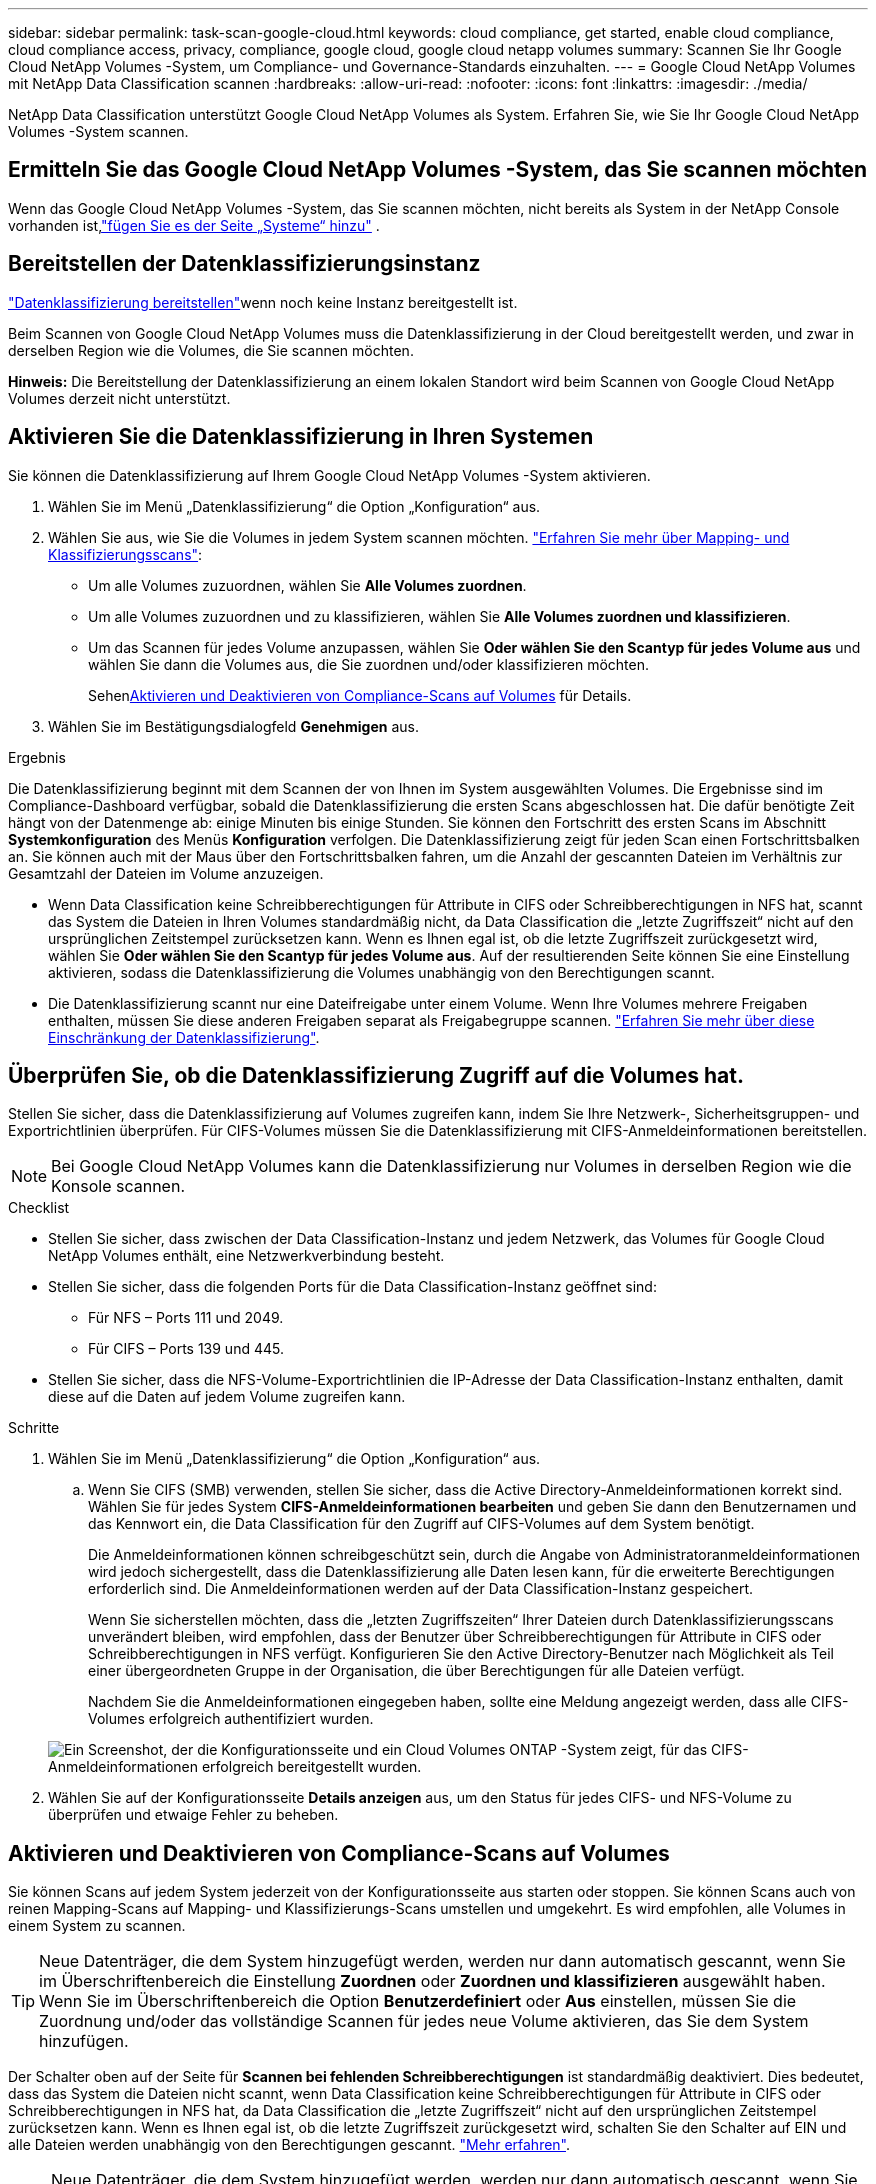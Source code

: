 ---
sidebar: sidebar 
permalink: task-scan-google-cloud.html 
keywords: cloud compliance, get started, enable cloud compliance, cloud compliance access, privacy, compliance, google cloud, google cloud netapp volumes 
summary: Scannen Sie Ihr Google Cloud NetApp Volumes -System, um Compliance- und Governance-Standards einzuhalten. 
---
= Google Cloud NetApp Volumes mit NetApp Data Classification scannen
:hardbreaks:
:allow-uri-read: 
:nofooter: 
:icons: font
:linkattrs: 
:imagesdir: ./media/


[role="lead"]
NetApp Data Classification unterstützt Google Cloud NetApp Volumes als System.  Erfahren Sie, wie Sie Ihr Google Cloud NetApp Volumes -System scannen.



== Ermitteln Sie das Google Cloud NetApp Volumes -System, das Sie scannen möchten

Wenn das Google Cloud NetApp Volumes -System, das Sie scannen möchten, nicht bereits als System in der NetApp Console vorhanden ist,link:https://docs.netapp.com/us-en/storage-management-azure-netapp-files/task-quick-start.html["fügen Sie es der Seite „Systeme“ hinzu"^] .



== Bereitstellen der Datenklassifizierungsinstanz

link:task-deploy-cloud-compliance.html["Datenklassifizierung bereitstellen"^]wenn noch keine Instanz bereitgestellt ist.

Beim Scannen von Google Cloud NetApp Volumes muss die Datenklassifizierung in der Cloud bereitgestellt werden, und zwar in derselben Region wie die Volumes, die Sie scannen möchten.

*Hinweis:* Die Bereitstellung der Datenklassifizierung an einem lokalen Standort wird beim Scannen von Google Cloud NetApp Volumes derzeit nicht unterstützt.



== Aktivieren Sie die Datenklassifizierung in Ihren Systemen

Sie können die Datenklassifizierung auf Ihrem Google Cloud NetApp Volumes -System aktivieren.

. Wählen Sie im Menü „Datenklassifizierung“ die Option „Konfiguration“ aus.
. Wählen Sie aus, wie Sie die Volumes in jedem System scannen möchten. link:concept-classification.html#whats-the-difference-between-mapping-and-classification-scans["Erfahren Sie mehr über Mapping- und Klassifizierungsscans"]:
+
** Um alle Volumes zuzuordnen, wählen Sie *Alle Volumes zuordnen*.
** Um alle Volumes zuzuordnen und zu klassifizieren, wählen Sie *Alle Volumes zuordnen und klassifizieren*.
** Um das Scannen für jedes Volume anzupassen, wählen Sie *Oder wählen Sie den Scantyp für jedes Volume aus* und wählen Sie dann die Volumes aus, die Sie zuordnen und/oder klassifizieren möchten.
+
Sehen<<Aktivieren und Deaktivieren von Compliance-Scans auf Volumes,Aktivieren und Deaktivieren von Compliance-Scans auf Volumes>> für Details.



. Wählen Sie im Bestätigungsdialogfeld *Genehmigen* aus.


.Ergebnis
Die Datenklassifizierung beginnt mit dem Scannen der von Ihnen im System ausgewählten Volumes. Die Ergebnisse sind im Compliance-Dashboard verfügbar, sobald die Datenklassifizierung die ersten Scans abgeschlossen hat. Die dafür benötigte Zeit hängt von der Datenmenge ab: einige Minuten bis einige Stunden.  Sie können den Fortschritt des ersten Scans im Abschnitt **Systemkonfiguration** des Menüs **Konfiguration** verfolgen.  Die Datenklassifizierung zeigt für jeden Scan einen Fortschrittsbalken an. Sie können auch mit der Maus über den Fortschrittsbalken fahren, um die Anzahl der gescannten Dateien im Verhältnis zur Gesamtzahl der Dateien im Volume anzuzeigen.

* Wenn Data Classification keine Schreibberechtigungen für Attribute in CIFS oder Schreibberechtigungen in NFS hat, scannt das System die Dateien in Ihren Volumes standardmäßig nicht, da Data Classification die „letzte Zugriffszeit“ nicht auf den ursprünglichen Zeitstempel zurücksetzen kann.  Wenn es Ihnen egal ist, ob die letzte Zugriffszeit zurückgesetzt wird, wählen Sie *Oder wählen Sie den Scantyp für jedes Volume aus*.  Auf der resultierenden Seite können Sie eine Einstellung aktivieren, sodass die Datenklassifizierung die Volumes unabhängig von den Berechtigungen scannt.
* Die Datenklassifizierung scannt nur eine Dateifreigabe unter einem Volume. Wenn Ihre Volumes mehrere Freigaben enthalten, müssen Sie diese anderen Freigaben separat als Freigabegruppe scannen. link:reference-limitations.html#data-classification-scans-only-one-share-under-a-volume["Erfahren Sie mehr über diese Einschränkung der Datenklassifizierung"^].




== Überprüfen Sie, ob die Datenklassifizierung Zugriff auf die Volumes hat.

Stellen Sie sicher, dass die Datenklassifizierung auf Volumes zugreifen kann, indem Sie Ihre Netzwerk-, Sicherheitsgruppen- und Exportrichtlinien überprüfen.  Für CIFS-Volumes müssen Sie die Datenklassifizierung mit CIFS-Anmeldeinformationen bereitstellen.


NOTE: Bei Google Cloud NetApp Volumes kann die Datenklassifizierung nur Volumes in derselben Region wie die Konsole scannen.

.Checklist
* Stellen Sie sicher, dass zwischen der Data Classification-Instanz und jedem Netzwerk, das Volumes für Google Cloud NetApp Volumes enthält, eine Netzwerkverbindung besteht.
* Stellen Sie sicher, dass die folgenden Ports für die Data Classification-Instanz geöffnet sind:
+
** Für NFS – Ports 111 und 2049.
** Für CIFS – Ports 139 und 445.


* Stellen Sie sicher, dass die NFS-Volume-Exportrichtlinien die IP-Adresse der Data Classification-Instanz enthalten, damit diese auf die Daten auf jedem Volume zugreifen kann.


.Schritte
. Wählen Sie im Menü „Datenklassifizierung“ die Option „Konfiguration“ aus.
+
.. Wenn Sie CIFS (SMB) verwenden, stellen Sie sicher, dass die Active Directory-Anmeldeinformationen korrekt sind.  Wählen Sie für jedes System *CIFS-Anmeldeinformationen bearbeiten* und geben Sie dann den Benutzernamen und das Kennwort ein, die Data Classification für den Zugriff auf CIFS-Volumes auf dem System benötigt.
+
Die Anmeldeinformationen können schreibgeschützt sein, durch die Angabe von Administratoranmeldeinformationen wird jedoch sichergestellt, dass die Datenklassifizierung alle Daten lesen kann, für die erweiterte Berechtigungen erforderlich sind.  Die Anmeldeinformationen werden auf der Data Classification-Instanz gespeichert.

+
Wenn Sie sicherstellen möchten, dass die „letzten Zugriffszeiten“ Ihrer Dateien durch Datenklassifizierungsscans unverändert bleiben, wird empfohlen, dass der Benutzer über Schreibberechtigungen für Attribute in CIFS oder Schreibberechtigungen in NFS verfügt. Konfigurieren Sie den Active Directory-Benutzer nach Möglichkeit als Teil einer übergeordneten Gruppe in der Organisation, die über Berechtigungen für alle Dateien verfügt.

+
Nachdem Sie die Anmeldeinformationen eingegeben haben, sollte eine Meldung angezeigt werden, dass alle CIFS-Volumes erfolgreich authentifiziert wurden.

+
image:screenshot_cifs_status.gif["Ein Screenshot, der die Konfigurationsseite und ein Cloud Volumes ONTAP -System zeigt, für das CIFS-Anmeldeinformationen erfolgreich bereitgestellt wurden."]



. Wählen Sie auf der Konfigurationsseite *Details anzeigen* aus, um den Status für jedes CIFS- und NFS-Volume zu überprüfen und etwaige Fehler zu beheben.




== Aktivieren und Deaktivieren von Compliance-Scans auf Volumes

Sie können Scans auf jedem System jederzeit von der Konfigurationsseite aus starten oder stoppen.  Sie können Scans auch von reinen Mapping-Scans auf Mapping- und Klassifizierungs-Scans umstellen und umgekehrt.  Es wird empfohlen, alle Volumes in einem System zu scannen.


TIP: Neue Datenträger, die dem System hinzugefügt werden, werden nur dann automatisch gescannt, wenn Sie im Überschriftenbereich die Einstellung *Zuordnen* oder *Zuordnen und klassifizieren* ausgewählt haben. Wenn Sie im Überschriftenbereich die Option *Benutzerdefiniert* oder *Aus* einstellen, müssen Sie die Zuordnung und/oder das vollständige Scannen für jedes neue Volume aktivieren, das Sie dem System hinzufügen.

Der Schalter oben auf der Seite für *Scannen bei fehlenden Schreibberechtigungen* ist standardmäßig deaktiviert. Dies bedeutet, dass das System die Dateien nicht scannt, wenn Data Classification keine Schreibberechtigungen für Attribute in CIFS oder Schreibberechtigungen in NFS hat, da Data Classification die „letzte Zugriffszeit“ nicht auf den ursprünglichen Zeitstempel zurücksetzen kann. Wenn es Ihnen egal ist, ob die letzte Zugriffszeit zurückgesetzt wird, schalten Sie den Schalter auf EIN und alle Dateien werden unabhängig von den Berechtigungen gescannt. link:reference-collected-metadata.html#last-access-time-timestamp["Mehr erfahren"^].


NOTE: Neue Datenträger, die dem System hinzugefügt werden, werden nur dann automatisch gescannt, wenn Sie im Überschriftenbereich die Einstellung *Zuordnen* oder *Zuordnen und Klassifizieren* festgelegt haben. Wenn die Einstellung für alle Volumes *Benutzerdefiniert* oder *Aus* ist, müssen Sie das Scannen für jedes neue Volume, das Sie hinzufügen, manuell aktivieren.

image:screenshot_volume_compliance_selection.png["Ein Screenshot der Konfigurationsseite, auf der Sie das Scannen einzelner Volumes aktivieren oder deaktivieren können."]

.Schritte
. Wählen Sie im Menü „Datenklassifizierung“ die Option „Konfiguration“ aus.
. Wählen Sie ein System und dann *Konfiguration*.
. Um Scans für alle Volumes zu aktivieren oder zu deaktivieren, wählen Sie in der Überschrift über allen Volumes **Zuordnen**, **Zuordnen und klassifizieren** oder **Aus**.
+
Um Scans für einzelne Volumes zu aktivieren oder zu deaktivieren, suchen Sie die Volumes in der Liste und wählen Sie dann neben dem Volumenamen **Zuordnen**, **Zuordnen und klassifizieren** oder **Aus** aus.



.Ergebnis
Wenn Sie das Scannen aktivieren, beginnt die Datenklassifizierung mit dem Scannen der von Ihnen im System ausgewählten Volumes. Die Ergebnisse werden im Compliance-Dashboard angezeigt, sobald die Datenklassifizierung mit dem Scan beginnt.  Die Dauer des Scans hängt von der Datenmenge ab und kann zwischen Minuten und Stunden liegen.
